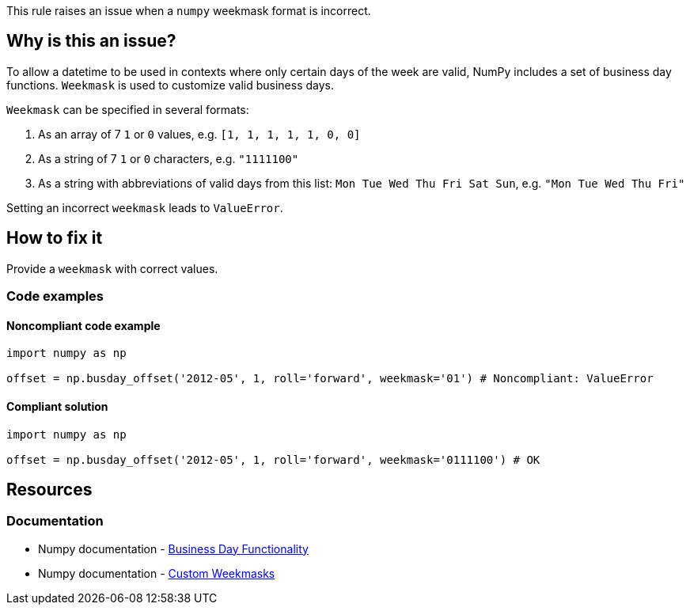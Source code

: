 This rule raises an issue when a `numpy` weekmask format is incorrect.

== Why is this an issue?

To allow a datetime to be used in contexts where only certain days of the week are valid, NumPy includes a set of business day functions. `Weekmask` is used to customize valid business days.

`Weekmask` can be specified in several formats:

1. As an array of 7 `1` or `0` values, e.g. `[1, 1, 1, 1, 1, 0, 0]`
2. As a string of 7 `1` or `0` characters, e.g. `"1111100"`
3. As a string with abbreviations of valid days from this list: `Mon Tue Wed Thu Fri Sat Sun`, e.g. `"Mon Tue Wed Thu Fri"`

Setting an incorrect `weekmask` leads to `ValueError`.

== How to fix it
Provide a `weekmask` with correct values.

=== Code examples

==== Noncompliant code example

[source,python,diff-id=1,diff-type=noncompliant]
----
import numpy as np

offset = np.busday_offset('2012-05', 1, roll='forward', weekmask='01') # Noncompliant: ValueError
----

==== Compliant solution

[source,python,diff-id=1,diff-type=compliant]
----
import numpy as np

offset = np.busday_offset('2012-05', 1, roll='forward', weekmask='0111100') # OK
----

== Resources
=== Documentation
* Numpy documentation - https://numpy.org/doc/stable/reference/arrays.datetime.html#business-day-functionality[Business Day Functionality]
* Numpy documentation - https://numpy.org/doc/stable/reference/arrays.datetime.html#custom-weekmasks[Custom Weekmasks]
//=== Articles & blog posts
//=== Conference presentations
//=== Standards
//=== External coding guidelines
//=== Benchmarks

